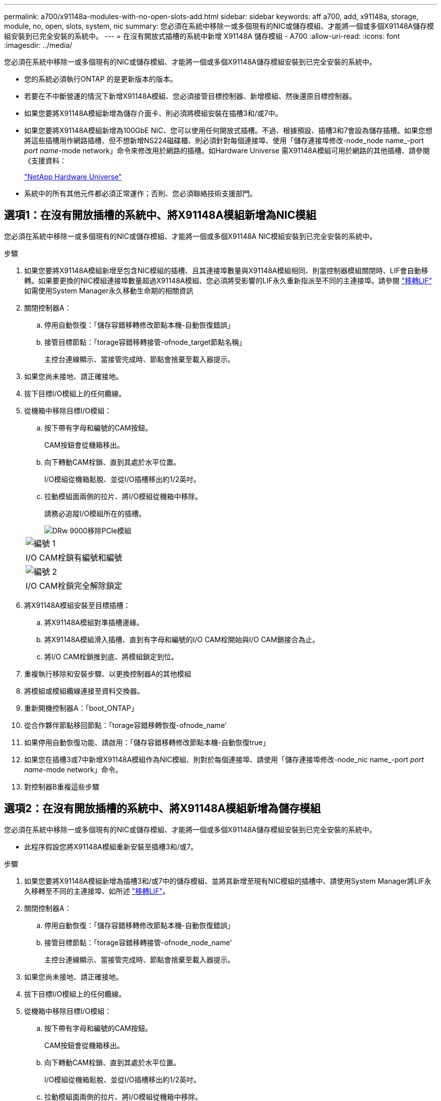 ---
permalink: a700/x91148a-modules-with-no-open-slots-add.html 
sidebar: sidebar 
keywords: aff a700, add, x91148a, storage, module, no, open, slots, system, nic 
summary: 您必須在系統中移除一或多個現有的NIC或儲存模組、才能將一個或多個X91148A儲存模組安裝到已完全安裝的系統中。 
---
= 在沒有開放式插槽的系統中新增 X91148A 儲存模組 - A700
:allow-uri-read: 
:icons: font
:imagesdir: ../media/


[role="lead"]
您必須在系統中移除一或多個現有的NIC或儲存模組、才能將一個或多個X91148A儲存模組安裝到已完全安裝的系統中。

* 您的系統必須執行ONTAP 的是更新版本的版本。
* 若要在不中斷營運的情況下新增X91148A模組、您必須接管目標控制器、新增模組、然後還原目標控制器。
* 如果您要將X91148A模組新增為儲存介面卡、則必須將模組安裝在插槽3和/或7中。
* 如果您要將X91148A模組新增為100GbE NIC、您可以使用任何開放式插槽。不過、根據預設、插槽3和7會設為儲存插槽。如果您想將這些插槽用作網路插槽、但不想新增NS224磁碟櫃、則必須針對每個連接埠、使用「儲存連接埠修改-node_node name_-port _port name_-mode network」命令來修改用於網路的插槽。如Hardware Universe 需X91148A模組可用於網路的其他插槽、請參閱《支援資料：
+
https://hwu.netapp.com["NetApp Hardware Universe"]

* 系統中的所有其他元件都必須正常運作；否則、您必須聯絡技術支援部門。




== 選項1：在沒有開放插槽的系統中、將X91148A模組新增為NIC模組

您必須在系統中移除一或多個現有的NIC或儲存模組、才能將一個或多個X91148A NIC模組安裝到已完全安裝的系統中。

.步驟
. 如果您要將X91148A模組新增至包含NIC模組的插槽、且其連接埠數量與X91148A模組相同、則當控制器模組關閉時、LIF會自動移轉。如果要更換的NIC模組連接埠數量超過X91148A模組、您必須將受影響的LIF永久重新指派至不同的主連接埠。請參閱 https://docs.netapp.com/ontap-9/topic/com.netapp.doc.onc-sm-help-960/GUID-208BB0B8-3F84-466D-9F4F-6E1542A2BE7D.html["移轉LIF"] 如需使用System Manager永久移動生命期的相關資訊
. 關閉控制器A：
+
.. 停用自動恢復：「儲存容錯移轉修改節點本機-自動恢復錯誤」
.. 接管目標節點：「torage容錯移轉接管-ofnode_target節點名稱」
+
主控台連線顯示、當接管完成時、節點會捨棄至載入器提示。



. 如果您尚未接地、請正確接地。
. 拔下目標I/O模組上的任何纜線。
. 從機箱中移除目標I/O模組：
+
.. 按下帶有字母和編號的CAM按鈕。
+
CAM按鈕會從機箱移出。

.. 向下轉動CAM栓鎖、直到其處於水平位置。
+
I/O模組從機箱鬆脫、並從I/O插槽移出約1/2英吋。

.. 拉動模組面兩側的拉片、將I/O模組從機箱中移除。
+
請務必追蹤I/O模組所在的插槽。

+
image::../media/drw_9000_remove_pcie_module.png[DRw 9000移除PCIe模組]

+
|===


 a| 
image:../media/legend_icon_01.png["編號 1"]
 a| 
I/O CAM栓鎖有編號和編號



 a| 
image:../media/legend_icon_02.png["編號 2"]
 a| 
I/O CAM栓鎖完全解除鎖定

|===


. 將X91148A模組安裝至目標插槽：
+
.. 將X91148A模組對準插槽邊緣。
.. 將X91148A模組滑入插槽、直到有字母和編號的I/O CAM栓開始與I/O CAM銷接合為止。
.. 將I/O CAM栓鎖推到底、將模組鎖定到位。


. 重複執行移除和安裝步驟、以更換控制器A的其他模組
. 將模組或模組纜線連接至資料交換器。
. 重新開機控制器A：「boot_ONTAP」
. 從合作夥伴節點移回節點：「torage容錯移轉恢復-ofnode_name'
. 如果停用自動恢復功能、請啟用：「儲存容錯移轉修改節點本機-自動恢復true」
. 如果您在插槽3或7中新增X91148A模組作為NIC模組、則對於每個連接埠、請使用「儲存連接埠修改-node_nic name_-port _port name_-mode network」命令。
. 對控制器B重複這些步驟




== 選項2：在沒有開放插槽的系統中、將X91148A模組新增為儲存模組

您必須在系統中移除一或多個現有的NIC或儲存模組、才能將一個或多個X91148A儲存模組安裝到已完全安裝的系統中。

* 此程序假設您將X91148A模組重新安裝至插槽3和/或7。


.步驟
. 如果您要將X91148A模組新增為插槽3和/或7中的儲存模組、並將其新增至現有NIC模組的插槽中、請使用System Manager將LIF永久移轉至不同的主連接埠、如所述 https://docs.netapp.com/ontap-9/topic/com.netapp.doc.onc-sm-help-960/GUID-208BB0B8-3F84-466D-9F4F-6E1542A2BE7D.html["移轉LIF"]。
. 關閉控制器A：
+
.. 停用自動恢復：「儲存容錯移轉修改節點本機-自動恢復錯誤」
.. 接管目標節點：「torage容錯移轉接管-ofnode_node_name'
+
主控台連線顯示、當接管完成時、節點會捨棄至載入器提示。



. 如果您尚未接地、請正確接地。
. 拔下目標I/O模組上的任何纜線。
. 從機箱中移除目標I/O模組：
+
.. 按下帶有字母和編號的CAM按鈕。
+
CAM按鈕會從機箱移出。

.. 向下轉動CAM栓鎖、直到其處於水平位置。
+
I/O模組從機箱鬆脫、並從I/O插槽移出約1/2英吋。

.. 拉動模組面兩側的拉片、將I/O模組從機箱中移除。
+
請務必追蹤I/O模組所在的插槽。

+
image::../media/drw_9000_remove_pcie_module.png[DRw 9000移除PCIe模組]

+
|===


 a| 
image:../media/legend_icon_01.png["編號 1"]
 a| 
I/O CAM栓鎖有編號和編號



 a| 
image:../media/legend_icon_02.png["編號 2"]
 a| 
I/O CAM栓鎖完全解除鎖定

|===


. 將X91148A模組安裝至插槽3：
+
.. 將X91148A模組對準插槽邊緣。
.. 將X91148A模組滑入插槽、直到有字母和編號的I/O CAM栓開始與I/O CAM銷接合為止。
.. 將I/O CAM栓鎖推到底、將模組鎖定到位。
.. 如果您要安裝第二個X91148A模組進行儲存、請針對插槽7中的模組重複執行移除和安裝步驟。


. 重新開機控制器A：「boot_ONTAP」
. 從合作夥伴節點恢復節點：「torage容錯移轉恢復-ofnode_target節點名稱_」
. 如果停用自動恢復功能、請啟用：「儲存容錯移轉修改節點本機-自動恢復true」
. 對控制器B重複這些步驟
. 如所述、安裝並連接NS224磁碟櫃 https://docs.netapp.com/us-en/ontap-systems/ns224/hot-add-shelf.html["熱新增NS224磁碟機櫃"]。


